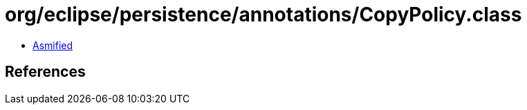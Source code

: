 = org/eclipse/persistence/annotations/CopyPolicy.class

 - link:CopyPolicy-asmified.java[Asmified]

== References

